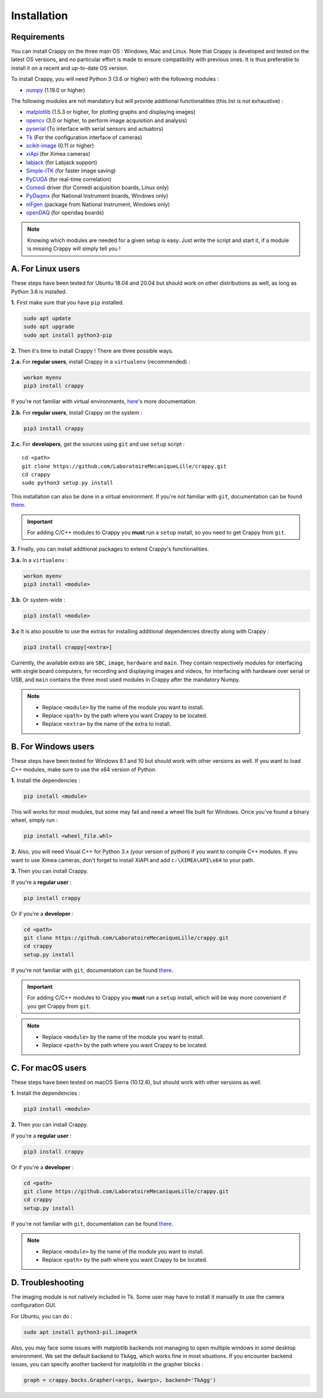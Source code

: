 ============
Installation
============

Requirements
------------

You can install Crappy on the three main OS : Windows, Mac and Linux. Note that
Crappy is developed and tested on the latest OS versions, and no particular
effort is made to ensure compatibility with previous ones. It is thus preferable
to install it on a recent and up-to-date OS version.

To install Crappy, you will need Python 3 (3.6 or higher) with the following
modules :

- `numpy <https://numpy.org/>`_ (1.19.0 or higher)

The following modules are not mandatory but will provide additional
functionalities (this list is not exhaustive) :

- `matplotlib <https://matplotlib.org/>`_ (1.5.3 or higher, for plotting graphs
  and displaying images)
- `opencv <https://opencv.org/>`_ (3.0 or higher, to perform image acquisition
  and analysis)
- `pyserial <https://pypi.org/project/pyserial/>`_ (To interface with serial
  sensors and actuators)
- `Tk <https://docs.python.org/3/library/tkinter.html>`_ (For the configuration
  interface of cameras)
- `scikit-image <https://scikit-image.org/>`_ (0.11 or higher)
- `xiApi <https://www.ximea.com/support/wiki/apis/xiapi>`_ (for Ximea cameras)
- `labjack <https://labjack.com/pages/support?doc=/software-driver/example-
  codewrappers/python-for-ljm-windows-mac-linux/>`_ (for Labjack support)
- `Simple-ITK <https://simpleitk.org/>`_ (for faster image saving)
- `PyCUDA <https://documen.tician.de/pycuda/>`_ (for real-time correlation)
- `Comedi <https://www.comedi.org/>`_ driver (for Comedi acquisition boards,
  Linux only)
- `PyDaqmx <https://pythonhosted.org/PyDAQmx/>`_ (for National Instrument
  boards, Windows only)
- `niFgen <https://www.ni.com/fr-fr/support/downloads/drivers/
  download.ni-fgen.html>`_ (package from National Instrument, Windows only)
- `openDAQ <https://pypi.org/project/opendaq/>`_ (for opendaq boards)

.. note::
  Knowing which modules are needed for a given setup is easy. Just write the
  script and start it, if a module is missing Crappy will simply tell you !

A. For Linux users
------------------
These steps have been tested for Ubuntu 18.04 and 20.04 but should work on other
distributions as well, as long as Python 3.6 is installed.

**1.** First make sure that you have ``pip`` installed.

.. code-block:: shell-session

   sudo apt update
   sudo apt upgrade
   sudo apt install python3-pip

**2.** Then it's time to install Crappy ! There are three possible ways.

**2.a.** For **regular users**, install Crappy in a ``virtualenv`` (recommended) :

.. code-block:: shell-session

  workon myenv
  pip3 install crappy

If you're not familiar with virtual environments,
`here <https://virtualenv.pypa.io/en/latest/>`_'s more documentation.

**2.b.** For **regular users**, install Crappy on the system :

.. code-block:: shell-session

  pip3 install crappy

**2.c.** For **developers**, get the sources using ``git`` and use ``setup``
script :
::

  cd <path>
  git clone https://github.com/LaboratoireMecaniqueLille/crappy.git
  cd crappy
  sudo python3 setup.py install

This installation can also be done in a virtual environment.
If you're not familiar with ``git``, documentation can be found
`there <https://git-scm.com/doc>`_.

.. important::
  For adding C/C++ modules to Crappy you **must** run a ``setup`` install, so
  you need to get Crappy from ``git``.

**3.** Finally, you can install additional packages to extend Crappy's functionalities.

**3.a.** In a ``virtualenv`` :

.. code-block:: shell-session

  workon myenv
  pip3 install <module>

**3.b.** Or system-wide :

.. code-block:: shell-session

  pip3 install <module>

**3.c** It is also possible to use the extras for installing additional
dependencies directly along with Crappy :

.. code-block:: shell-session

  pip3 install crappy[<extra>]

Currently, the available extras are ``SBC``, ``image``, ``hardware`` and ``main``.
They contain respectively modules for interfacing with single board computers,
for recording and displaying images and videos, for interfacing with hardware over
serial or USB, and ``main`` contains the three most used modules in Crappy
after the mandatory Numpy.

.. note::
  - Replace ``<module>`` by the name of the module you want to install.
  - Replace ``<path>`` by the path where you want Crappy to be located.
  - Replace ``<extra>`` by the name of the extra to install.

B. For Windows users
--------------------
These steps have been tested for Windows 8.1 and 10 but should work with other
versions as well. If you want to load C++ modules, make sure to use the x64
version of Python.

**1.** Install the dependencies :

.. code-block:: shell-session

  pip install <module>

This will works for most modules, but some may fail and need a wheel file built
for Windows. Once you've found a binary wheel, simply run :

.. code-block:: shell-session

  pip install <wheel_file.whl>

**2.** Also, you will need Visual C++ for Python 3.x (your version of python) if
you want to compile C++ modules.  If you want to use Ximea cameras, don't
forget to install XiAPI and add ``c:\XIMEA\API\x64`` to your path.

**3.** Then you can install Crappy.

If you're a **regular user** :

.. code-block:: shell-session

  pip install crappy

Or if you're a **developer** :

.. code-block:: shell-session

  cd <path>
  git clone https://github.com/LaboratoireMecaniqueLille/crappy.git
  cd crappy
  setup.py install

If you're not familiar with ``git``, documentation can be found
`there <https://git-scm.com/doc>`_.

.. important::
  For adding C/C++ modules to Crappy you **must** run a ``setup`` install, which
  will be way more convenient if you get Crappy from ``git``.

.. note::
  - Replace ``<module>`` by the name of the module you want to install.
  - Replace ``<path>`` by the path where you want Crappy to be located.

C. For macOS users
------------------
These steps have been tested on macOS Sierra (10.12.6), but should work with
other versions as well.

**1.** Install the dependencies :

.. code-block:: shell-session

  pip3 install <module>

**2.** Then you can install Crappy.

If you're a **regular user** :

.. code-block:: shell-session

  pip3 install crappy

Or if you're a **developer** :

.. code-block:: shell-session

  cd <path>
  git clone https://github.com/LaboratoireMecaniqueLille/crappy.git
  cd crappy
  setup.py install

If you're not familiar with ``git``, documentation can be found
`there <https://git-scm.com/doc>`_.

.. note::
  - Replace ``<module>`` by the name of the module you want to install.
  - Replace ``<path>`` by the path where you want Crappy to be located.

D. Troubleshooting
------------------

The imaging module is not natively included in Tk. Some user may have to install
it manually to use the camera configuration GUI.

For Ubuntu, you can do :

.. code-block:: shell-session

  sudo apt install python3-pil.imagetk

Also, you may face some issues with matplotlib backends not managing to open
multiple windows in some desktop environment. We set the default backend to
``TkAgg``, which works fine in most situations. If you encounter backend issues,
you can specify another backend for matplotlib in the grapher blocks :

.. code-block:: shell-session

  graph = crappy.bocks.Grapher(<args, kwargs>, backend='TkAgg')
